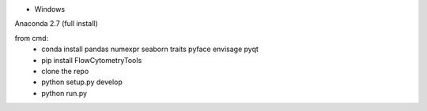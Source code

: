 
* Windows

Anaconda 2.7 (full install)

from cmd:
 - conda install pandas numexpr seaborn traits pyface envisage pyqt
 - pip install FlowCytometryTools
 - clone the repo
 - python setup.py develop
 - python run.py
